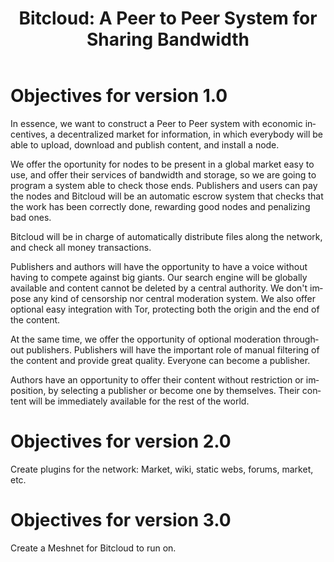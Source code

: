 #+STARTUP: align fold hidestars
#+OPTIONS: H:7 num:t toc:t \n:nil stat:nil timestamp:nil html-postamble:nil inline-images:t
#+LANGUAGE: en
#+TITLE: *Bitcloud: A Peer to Peer System for Sharing Bandwidth*


* Objectives for version 1.0

In essence, we want to construct a Peer to Peer system with economic
incentives, a decentralized market for information, in which everybody will be
able to upload, download and publish content, and install a node.

We offer the oportunity for nodes to be present in a global market easy to
use, and offer their services of bandwidth and storage, so we are going to
program a system able to check those ends. Publishers and users can pay the
nodes and Bitcloud will be an automatic escrow system that checks that the
work has been correctly done, rewarding good nodes and penalizing bad ones.

Bitcloud will be in charge of automatically distribute files along the
network, and check all money transactions.
 
Publishers and authors will have the opportunity to have a voice without
having to compete against big giants. Our search engine will be globally
available and content cannot be deleted by a central authority. We don't
impose any kind of censorship nor central moderation system. We also offer
optional easy integration with Tor, protecting both the origin and the end of
the content.

At the same time, we offer the opportunity of optional moderation throughout
publishers. Publishers will have the important role of manual filtering of the
content and provide great quality. Everyone can become a publisher.

Authors have an opportunity to offer their content without restriction or
imposition, by selecting a publisher or become one by themselves. Their
content will be immediately available for the rest of the world.


* Objectives for version 2.0

Create plugins for the network: Market, wiki, static webs, forums, market, etc.

* Objectives for version 3.0

Create a Meshnet for Bitcloud to run on.
